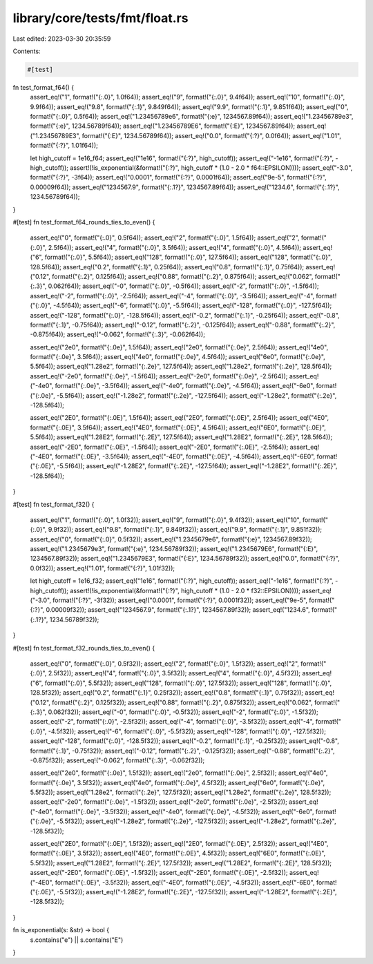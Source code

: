 library/core/tests/fmt/float.rs
===============================

Last edited: 2023-03-30 20:35:59

Contents:

.. code-block:: rs

    #[test]
fn test_format_f64() {
    assert_eq!("1", format!("{:.0}", 1.0f64));
    assert_eq!("9", format!("{:.0}", 9.4f64));
    assert_eq!("10", format!("{:.0}", 9.9f64));
    assert_eq!("9.8", format!("{:.1}", 9.849f64));
    assert_eq!("9.9", format!("{:.1}", 9.851f64));
    assert_eq!("0", format!("{:.0}", 0.5f64));
    assert_eq!("1.23456789e6", format!("{:e}", 1234567.89f64));
    assert_eq!("1.23456789e3", format!("{:e}", 1234.56789f64));
    assert_eq!("1.23456789E6", format!("{:E}", 1234567.89f64));
    assert_eq!("1.23456789E3", format!("{:E}", 1234.56789f64));
    assert_eq!("0.0", format!("{:?}", 0.0f64));
    assert_eq!("1.01", format!("{:?}", 1.01f64));

    let high_cutoff = 1e16_f64;
    assert_eq!("1e16", format!("{:?}", high_cutoff));
    assert_eq!("-1e16", format!("{:?}", -high_cutoff));
    assert!(!is_exponential(&format!("{:?}", high_cutoff * (1.0 - 2.0 * f64::EPSILON))));
    assert_eq!("-3.0", format!("{:?}", -3f64));
    assert_eq!("0.0001", format!("{:?}", 0.0001f64));
    assert_eq!("9e-5", format!("{:?}", 0.00009f64));
    assert_eq!("1234567.9", format!("{:.1?}", 1234567.89f64));
    assert_eq!("1234.6", format!("{:.1?}", 1234.56789f64));
}

#[test]
fn test_format_f64_rounds_ties_to_even() {
    assert_eq!("0", format!("{:.0}", 0.5f64));
    assert_eq!("2", format!("{:.0}", 1.5f64));
    assert_eq!("2", format!("{:.0}", 2.5f64));
    assert_eq!("4", format!("{:.0}", 3.5f64));
    assert_eq!("4", format!("{:.0}", 4.5f64));
    assert_eq!("6", format!("{:.0}", 5.5f64));
    assert_eq!("128", format!("{:.0}", 127.5f64));
    assert_eq!("128", format!("{:.0}", 128.5f64));
    assert_eq!("0.2", format!("{:.1}", 0.25f64));
    assert_eq!("0.8", format!("{:.1}", 0.75f64));
    assert_eq!("0.12", format!("{:.2}", 0.125f64));
    assert_eq!("0.88", format!("{:.2}", 0.875f64));
    assert_eq!("0.062", format!("{:.3}", 0.062f64));
    assert_eq!("-0", format!("{:.0}", -0.5f64));
    assert_eq!("-2", format!("{:.0}", -1.5f64));
    assert_eq!("-2", format!("{:.0}", -2.5f64));
    assert_eq!("-4", format!("{:.0}", -3.5f64));
    assert_eq!("-4", format!("{:.0}", -4.5f64));
    assert_eq!("-6", format!("{:.0}", -5.5f64));
    assert_eq!("-128", format!("{:.0}", -127.5f64));
    assert_eq!("-128", format!("{:.0}", -128.5f64));
    assert_eq!("-0.2", format!("{:.1}", -0.25f64));
    assert_eq!("-0.8", format!("{:.1}", -0.75f64));
    assert_eq!("-0.12", format!("{:.2}", -0.125f64));
    assert_eq!("-0.88", format!("{:.2}", -0.875f64));
    assert_eq!("-0.062", format!("{:.3}", -0.062f64));

    assert_eq!("2e0", format!("{:.0e}", 1.5f64));
    assert_eq!("2e0", format!("{:.0e}", 2.5f64));
    assert_eq!("4e0", format!("{:.0e}", 3.5f64));
    assert_eq!("4e0", format!("{:.0e}", 4.5f64));
    assert_eq!("6e0", format!("{:.0e}", 5.5f64));
    assert_eq!("1.28e2", format!("{:.2e}", 127.5f64));
    assert_eq!("1.28e2", format!("{:.2e}", 128.5f64));
    assert_eq!("-2e0", format!("{:.0e}", -1.5f64));
    assert_eq!("-2e0", format!("{:.0e}", -2.5f64));
    assert_eq!("-4e0", format!("{:.0e}", -3.5f64));
    assert_eq!("-4e0", format!("{:.0e}", -4.5f64));
    assert_eq!("-6e0", format!("{:.0e}", -5.5f64));
    assert_eq!("-1.28e2", format!("{:.2e}", -127.5f64));
    assert_eq!("-1.28e2", format!("{:.2e}", -128.5f64));

    assert_eq!("2E0", format!("{:.0E}", 1.5f64));
    assert_eq!("2E0", format!("{:.0E}", 2.5f64));
    assert_eq!("4E0", format!("{:.0E}", 3.5f64));
    assert_eq!("4E0", format!("{:.0E}", 4.5f64));
    assert_eq!("6E0", format!("{:.0E}", 5.5f64));
    assert_eq!("1.28E2", format!("{:.2E}", 127.5f64));
    assert_eq!("1.28E2", format!("{:.2E}", 128.5f64));
    assert_eq!("-2E0", format!("{:.0E}", -1.5f64));
    assert_eq!("-2E0", format!("{:.0E}", -2.5f64));
    assert_eq!("-4E0", format!("{:.0E}", -3.5f64));
    assert_eq!("-4E0", format!("{:.0E}", -4.5f64));
    assert_eq!("-6E0", format!("{:.0E}", -5.5f64));
    assert_eq!("-1.28E2", format!("{:.2E}", -127.5f64));
    assert_eq!("-1.28E2", format!("{:.2E}", -128.5f64));
}

#[test]
fn test_format_f32() {
    assert_eq!("1", format!("{:.0}", 1.0f32));
    assert_eq!("9", format!("{:.0}", 9.4f32));
    assert_eq!("10", format!("{:.0}", 9.9f32));
    assert_eq!("9.8", format!("{:.1}", 9.849f32));
    assert_eq!("9.9", format!("{:.1}", 9.851f32));
    assert_eq!("0", format!("{:.0}", 0.5f32));
    assert_eq!("1.2345679e6", format!("{:e}", 1234567.89f32));
    assert_eq!("1.2345679e3", format!("{:e}", 1234.56789f32));
    assert_eq!("1.2345679E6", format!("{:E}", 1234567.89f32));
    assert_eq!("1.2345679E3", format!("{:E}", 1234.56789f32));
    assert_eq!("0.0", format!("{:?}", 0.0f32));
    assert_eq!("1.01", format!("{:?}", 1.01f32));

    let high_cutoff = 1e16_f32;
    assert_eq!("1e16", format!("{:?}", high_cutoff));
    assert_eq!("-1e16", format!("{:?}", -high_cutoff));
    assert!(!is_exponential(&format!("{:?}", high_cutoff * (1.0 - 2.0 * f32::EPSILON))));
    assert_eq!("-3.0", format!("{:?}", -3f32));
    assert_eq!("0.0001", format!("{:?}", 0.0001f32));
    assert_eq!("9e-5", format!("{:?}", 0.00009f32));
    assert_eq!("1234567.9", format!("{:.1?}", 1234567.89f32));
    assert_eq!("1234.6", format!("{:.1?}", 1234.56789f32));
}

#[test]
fn test_format_f32_rounds_ties_to_even() {
    assert_eq!("0", format!("{:.0}", 0.5f32));
    assert_eq!("2", format!("{:.0}", 1.5f32));
    assert_eq!("2", format!("{:.0}", 2.5f32));
    assert_eq!("4", format!("{:.0}", 3.5f32));
    assert_eq!("4", format!("{:.0}", 4.5f32));
    assert_eq!("6", format!("{:.0}", 5.5f32));
    assert_eq!("128", format!("{:.0}", 127.5f32));
    assert_eq!("128", format!("{:.0}", 128.5f32));
    assert_eq!("0.2", format!("{:.1}", 0.25f32));
    assert_eq!("0.8", format!("{:.1}", 0.75f32));
    assert_eq!("0.12", format!("{:.2}", 0.125f32));
    assert_eq!("0.88", format!("{:.2}", 0.875f32));
    assert_eq!("0.062", format!("{:.3}", 0.062f32));
    assert_eq!("-0", format!("{:.0}", -0.5f32));
    assert_eq!("-2", format!("{:.0}", -1.5f32));
    assert_eq!("-2", format!("{:.0}", -2.5f32));
    assert_eq!("-4", format!("{:.0}", -3.5f32));
    assert_eq!("-4", format!("{:.0}", -4.5f32));
    assert_eq!("-6", format!("{:.0}", -5.5f32));
    assert_eq!("-128", format!("{:.0}", -127.5f32));
    assert_eq!("-128", format!("{:.0}", -128.5f32));
    assert_eq!("-0.2", format!("{:.1}", -0.25f32));
    assert_eq!("-0.8", format!("{:.1}", -0.75f32));
    assert_eq!("-0.12", format!("{:.2}", -0.125f32));
    assert_eq!("-0.88", format!("{:.2}", -0.875f32));
    assert_eq!("-0.062", format!("{:.3}", -0.062f32));

    assert_eq!("2e0", format!("{:.0e}", 1.5f32));
    assert_eq!("2e0", format!("{:.0e}", 2.5f32));
    assert_eq!("4e0", format!("{:.0e}", 3.5f32));
    assert_eq!("4e0", format!("{:.0e}", 4.5f32));
    assert_eq!("6e0", format!("{:.0e}", 5.5f32));
    assert_eq!("1.28e2", format!("{:.2e}", 127.5f32));
    assert_eq!("1.28e2", format!("{:.2e}", 128.5f32));
    assert_eq!("-2e0", format!("{:.0e}", -1.5f32));
    assert_eq!("-2e0", format!("{:.0e}", -2.5f32));
    assert_eq!("-4e0", format!("{:.0e}", -3.5f32));
    assert_eq!("-4e0", format!("{:.0e}", -4.5f32));
    assert_eq!("-6e0", format!("{:.0e}", -5.5f32));
    assert_eq!("-1.28e2", format!("{:.2e}", -127.5f32));
    assert_eq!("-1.28e2", format!("{:.2e}", -128.5f32));

    assert_eq!("2E0", format!("{:.0E}", 1.5f32));
    assert_eq!("2E0", format!("{:.0E}", 2.5f32));
    assert_eq!("4E0", format!("{:.0E}", 3.5f32));
    assert_eq!("4E0", format!("{:.0E}", 4.5f32));
    assert_eq!("6E0", format!("{:.0E}", 5.5f32));
    assert_eq!("1.28E2", format!("{:.2E}", 127.5f32));
    assert_eq!("1.28E2", format!("{:.2E}", 128.5f32));
    assert_eq!("-2E0", format!("{:.0E}", -1.5f32));
    assert_eq!("-2E0", format!("{:.0E}", -2.5f32));
    assert_eq!("-4E0", format!("{:.0E}", -3.5f32));
    assert_eq!("-4E0", format!("{:.0E}", -4.5f32));
    assert_eq!("-6E0", format!("{:.0E}", -5.5f32));
    assert_eq!("-1.28E2", format!("{:.2E}", -127.5f32));
    assert_eq!("-1.28E2", format!("{:.2E}", -128.5f32));
}

fn is_exponential(s: &str) -> bool {
    s.contains("e") || s.contains("E")
}


